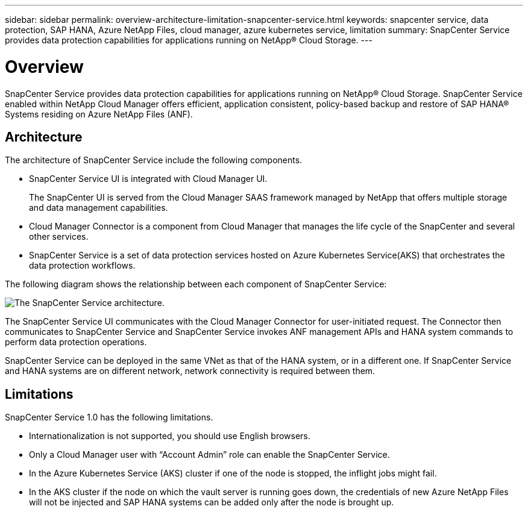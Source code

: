 ---
sidebar: sidebar
permalink: overview-architecture-limitation-snapcenter-service.html
keywords: snapcenter service, data protection, SAP HANA, Azure NetApp Files, cloud manager, azure kubernetes service, limitation
summary: SnapCenter Service provides data protection capabilities for applications running on NetApp® Cloud Storage.
---

= Overview
:hardbreaks:
:nofooter:
:icons: font
:linkattrs:
:imagesdir: ./media/

[.lead]
SnapCenter Service provides data protection capabilities for applications running on NetApp® Cloud Storage. SnapCenter Service enabled within NetApp Cloud Manager offers efficient, application consistent, policy-based backup and restore of SAP HANA® Systems residing on Azure NetApp Files (ANF).

== Architecture
The architecture of SnapCenter Service include the following components.

* SnapCenter Service UI is integrated with Cloud Manager UI.
+
The SnapCenter UI is served from the Cloud Manager SAAS framework managed by NetApp that offers multiple storage and data management capabilities.
* Cloud Manager Connector is a component from Cloud Manager that manages the life cycle of the SnapCenter and several other services.
* SnapCenter Service is a set of data protection services hosted on Azure Kubernetes Service(AKS) that orchestrates the data protection workflows.

The following diagram shows the relationship between each component of SnapCenter Service:

image:anf-architecture.png[The SnapCenter Service architecture.]

The SnapCenter Service UI communicates with the Cloud Manager Connector for user-initiated request. The Connector then communicates to SnapCenter Service and SnapCenter Service invokes ANF management APIs and HANA system commands to perform data protection operations.

SnapCenter Service can be deployed in the same VNet as that of the HANA system, or in a different one. If SnapCenter Service and HANA systems are on different network, network connectivity  is required between them.

== Limitations
SnapCenter Service 1.0 has the following limitations.

*	Internationalization is not supported, you should use English browsers.
*	Only a Cloud Manager user with “Account Admin” role can enable the SnapCenter Service.
// Included the below 2 points for JIRA:AMS-7748 - Limitation 3 & 4
* In the Azure Kubernetes Service (AKS) cluster if one of the node is stopped, the inflight jobs might fail.
* In the AKS cluster if the node on which the vault server is running goes down, the credentials of new Azure NetApp Files will not be injected and SAP HANA systems can be added only after the node is brought up.
